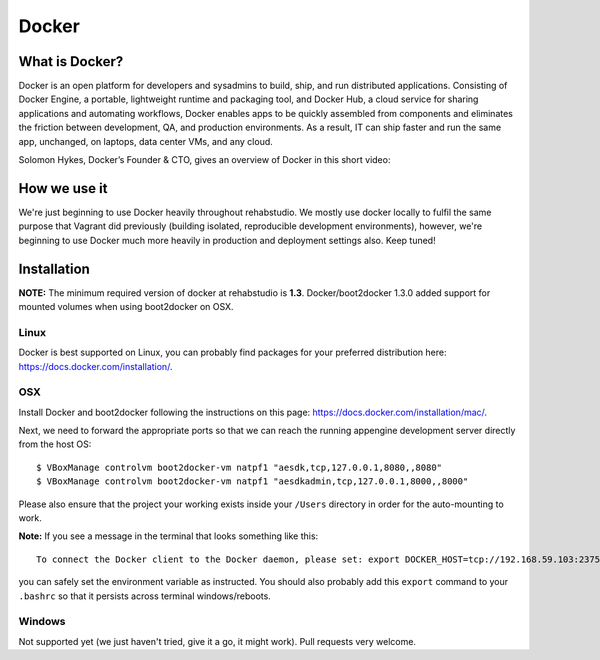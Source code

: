 Docker
======


What is Docker?
---------------

Docker is an open platform for developers and sysadmins to build, ship, and
run distributed applications. Consisting of Docker Engine, a portable,
lightweight runtime and packaging tool, and Docker Hub, a cloud service for
sharing applications and automating workflows, Docker enables apps to be
quickly assembled from components and eliminates the friction between
development, QA, and production environments. As a result, IT can ship faster
and run the same app, unchanged, on laptops, data center VMs, and any cloud.

Solomon Hykes, Docker’s Founder & CTO, gives an overview of Docker in this
short video:

.. youtube:: https://www.youtube.com/watch?v=ZzQfxoMFH0U


How we use it
-------------

We're just beginning to use Docker heavily throughout rehabstudio. We mostly
use docker locally to fulfil the same purpose that Vagrant did previously
(building isolated, reproducible development environments), however, we're
beginning to use Docker much more heavily in production and deployment
settings also. Keep tuned!


Installation
------------

**NOTE:** The minimum required version of docker at rehabstudio is **1.3**. Docker/boot2docker
1.3.0 added support for mounted volumes when using boot2docker on OSX.

Linux
~~~~~

Docker is best supported on Linux, you can probably find packages for your
preferred distribution here: https://docs.docker.com/installation/.

OSX
~~~

Install Docker and boot2docker following the instructions on
this page: https://docs.docker.com/installation/mac/.

Next, we need to forward the appropriate ports so that we can reach the
running appengine development server directly from the host OS::

    $ VBoxManage controlvm boot2docker-vm natpf1 "aesdk,tcp,127.0.0.1,8080,,8080"
    $ VBoxManage controlvm boot2docker-vm natpf1 "aesdkadmin,tcp,127.0.0.1,8000,,8000"

Please also ensure that the project your working exists inside your ``/Users``
directory in order for the auto-mounting to work.

**Note:** If you see a message in the terminal that looks something like this::

    To connect the Docker client to the Docker daemon, please set: export DOCKER_HOST=tcp://192.168.59.103:2375

you can safely set the environment variable as instructed. You should also
probably add this ``export`` command to your ``.bashrc`` so that it persists
across terminal windows/reboots.

Windows
~~~~~~~

Not supported yet (we just haven't tried, give it a go, it might work). Pull requests very welcome.

